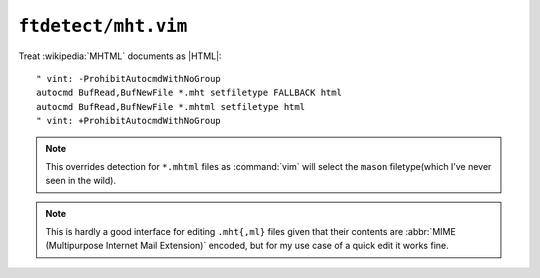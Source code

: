 ``ftdetect/mht.vim``
====================

Treat :wikipedia:`MHTML` documents as |HTML|::

    " vint: -ProhibitAutocmdWithNoGroup
    autocmd BufRead,BufNewFile *.mht setfiletype FALLBACK html
    autocmd BufRead,BufNewFile *.mhtml setfiletype html
    " vint: +ProhibitAutocmdWithNoGroup

.. note::

    This overrides detection for ``*.mhtml`` files as :command:`vim` will select
    the ``mason`` filetype(which I’ve never seen in the wild).

.. note::

    This is hardly a good interface for editing ``.mht{,ml}`` files given
    that their contents are :abbr:`MIME (Multipurpose Internet Mail
    Extension)` encoded, but for my use case of a quick edit it works fine.
